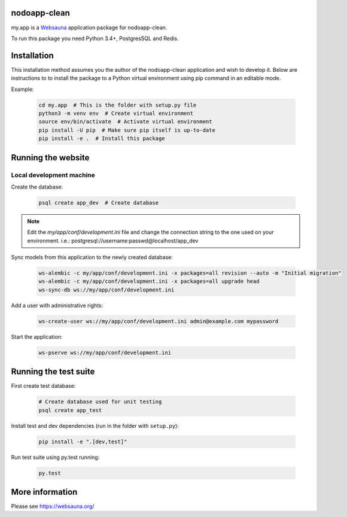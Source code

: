 nodoapp-clean
================================

my.app is a `Websauna <https://websauna.org>`_ application package for nodoapp-clean.

To run this package you need Python 3.4+, PostgresSQL and Redis.


Installation
============

This installation method assumes you the author of the nodoapp-clean application and wish to develop it. Below are instructions to to install the package to a Python virtual environment using pip command in an editable mode.

Example:

    .. code-block:: shell

        cd my.app  # This is the folder with setup.py file
        python3 -m venv env  # Create virtual environment
        source env/bin/activate  # Activate virtual environment
        pip install -U pip  # Make sure pip itself is up-to-date
        pip install -e .  # Install this package


Running the website
===================

Local development machine
-------------------------

Create the database:

    .. code-block:: shell

        psql create app_dev  # Create database


.. note:: Edit the *my/app/conf/development.ini* file and change the connection string to the
          one used on your environment. i.e.: postgresql://username:passwd@localhost/app_dev


Sync models from this application to the newly created database:

    .. code-block:: shell

        ws-alembic -c my/app/conf/development.ini -x packages=all revision --auto -m "Initial migration"
        ws-alembic -c my/app/conf/development.ini -x packages=all upgrade head
        ws-sync-db ws://my/app/conf/development.ini


Add a user with administrative rights:

    .. code-block:: shell

        ws-create-user ws://my/app/conf/development.ini admin@example.com mypassword


Start the application:

    .. code-block:: shell

        ws-pserve ws://my/app/conf/development.ini


Running the test suite
======================

First create test database:

    .. code-block:: shell

        # Create database used for unit testing
        psql create app_test


Install test and dev dependencies (run in the folder with ``setup.py``):

    .. code-block:: shell

        pip install -e ".[dev,test]"


Run test suite using py.test running:

    .. code-block:: shell

        py.test


More information
================

Please see https://websauna.org/
